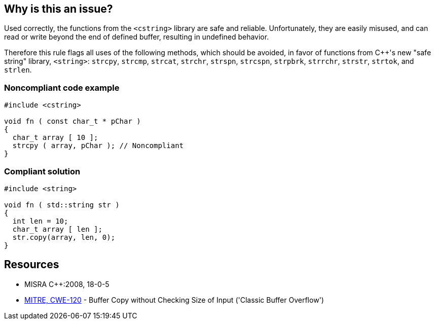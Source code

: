 == Why is this an issue?

Used correctly, the functions from the ``++<cstring>++`` library are safe and reliable. Unfortunately, they are easily misused, and can read or write beyond the end of defined buffer, resulting in undefined behavior. 


Therefore this rule flags all uses of the following methods, which should be avoided, in favor of functions from {cpp}'s new "safe string" library, ``++<string>++``: ``++strcpy++``, ``++strcmp++``, ``++strcat++``, ``++strchr++``, ``++strspn++``, ``++strcspn++``, ``++strpbrk++``, ``++strrchr++``, ``++strstr++``, ``++strtok++``, and ``++strlen++``.


=== Noncompliant code example

[source,cpp]
----
#include <cstring>

void fn ( const char_t * pChar ) 
{ 
  char_t array [ 10 ];
  strcpy ( array, pChar ); // Noncompliant 
}
----


=== Compliant solution

[source,cpp]
----
#include <string>

void fn ( std::string str ) 
{ 
  int len = 10;
  char_t array [ len ];
  str.copy(array, len, 0);
}
----


== Resources

* MISRA {cpp}:2008, 18-0-5
* https://cwe.mitre.org/data/definitions/120[MITRE, CWE-120] - Buffer Copy without Checking Size of Input ('Classic Buffer Overflow')

ifdef::env-github,rspecator-view[]

'''
== Implementation Specification
(visible only on this page)

=== Message

Replace this use of XXX with a function from a safe string library.


endif::env-github,rspecator-view[]
